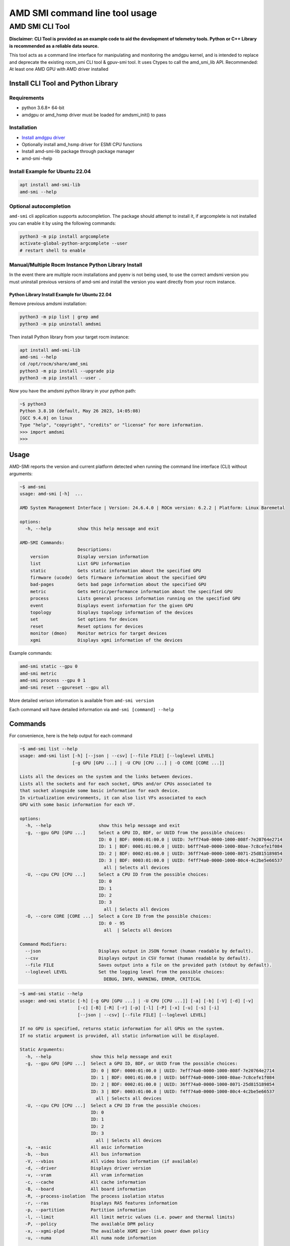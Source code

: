 .. metadata::
   :description: Learn how to get started with the AMD SMI command line tool.
   :keywords: command, line, interface, tool

*******************************
AMD SMI command line tool usage
*******************************

AMD SMI CLI Tool
================

**Disclaimer: CLI Tool is provided as an example code to aid the
development of telemetry tools. Python or C++ Library is recommended as
a reliable data source.**

This tool acts as a command line interface for manipulating and
monitoring the amdgpu kernel, and is intended to replace and deprecate
the existing rocm_smi CLI tool & gpuv-smi tool. It uses Ctypes to call
the amd_smi_lib API. Recommended: At least one AMD GPU with AMD driver
installed

Install CLI Tool and Python Library
-----------------------------------

Requirements
~~~~~~~~~~~~

-  python 3.6.8+ 64-bit
-  amdgpu or amd_hsmp driver must be loaded for amdsmi_init() to pass

Installation
~~~~~~~~~~~~

-  `Install amdgpu driver <../README.md#install-amdgpu-using-rocm>`__
-  Optionally install amd_hsmp driver for ESMI CPU functions
-  Install amd-smi-lib package through package manager
-  amd-smi –help

Install Example for Ubuntu 22.04
~~~~~~~~~~~~~~~~~~~~~~~~~~~~~~~~

.. code:: bash

   apt install amd-smi-lib
   amd-smi --help

Optional autocompletion
~~~~~~~~~~~~~~~~~~~~~~~

``amd-smi`` cli application supports autocompletion. The package should
attempt to install it, if argcomplete is not installed you can enable it
by using the following commands:

.. code:: bash

   python3 -m pip install argcomplete
   activate-global-python-argcomplete --user
   # restart shell to enable

Manual/Multiple Rocm Instance Python Library Install
~~~~~~~~~~~~~~~~~~~~~~~~~~~~~~~~~~~~~~~~~~~~~~~~~~~~

In the event there are multiple rocm installations and pyenv is not
being used, to use the correct amdsmi version you must uninstall
previous versions of amd-smi and install the version you want directly
from your rocm instance.

Python Library Install Example for Ubuntu 22.04
^^^^^^^^^^^^^^^^^^^^^^^^^^^^^^^^^^^^^^^^^^^^^^^

Remove previous amdsmi installation:

.. code:: bash

   python3 -m pip list | grep amd
   python3 -m pip uninstall amdsmi

Then install Python library from your target rocm instance:

.. code:: bash

   apt install amd-smi-lib
   amd-smi --help
   cd /opt/rocm/share/amd_smi
   python3 -m pip install --upgrade pip
   python3 -m pip install --user .

Now you have the amdsmi python library in your python path:

.. code:: bash

   ~$ python3
   Python 3.8.10 (default, May 26 2023, 14:05:08)
   [GCC 9.4.0] on linux
   Type "help", "copyright", "credits" or "license" for more information.
   >>> import amdsmi
   >>>

Usage
-----

AMD-SMI reports the version and current platform detected when running
the command line interface (CLI) without arguments:

.. code:: bash

   ~$ amd-smi
   usage: amd-smi [-h]  ...

   AMD System Management Interface | Version: 24.6.4.0 | ROCm version: 6.2.2 | Platform: Linux Baremetal

   options:
     -h, --help          show this help message and exit

   AMD-SMI Commands:
                         Descriptions:
       version           Display version information
       list              List GPU information
       static            Gets static information about the specified GPU
       firmware (ucode)  Gets firmware information about the specified GPU
       bad-pages         Gets bad page information about the specified GPU
       metric            Gets metric/performance information about the specified GPU
       process           Lists general process information running on the specified GPU
       event             Displays event information for the given GPU
       topology          Displays topology information of the devices
       set               Set options for devices
       reset             Reset options for devices
       monitor (dmon)    Monitor metrics for target devices
       xgmi              Displays xgmi information of the devices

Example commands:

.. code:: bash

   amd-smi static --gpu 0
   amd-smi metric
   amd-smi process --gpu 0 1
   amd-smi reset --gpureset --gpu all

More detailed verison information is available from ``amd-smi version``

Each command will have detailed information via
``amd-smi [command] --help``

Commands
--------

For convenience, here is the help output for each command

.. code:: bash

   ~$ amd-smi list --help
   usage: amd-smi list [-h] [--json | --csv] [--file FILE] [--loglevel LEVEL]
                       [-g GPU [GPU ...] | -U CPU [CPU ...] | -O CORE [CORE ...]]

   Lists all the devices on the system and the links between devices.
   Lists all the sockets and for each socket, GPUs and/or CPUs associated to
   that socket alongside some basic information for each device.
   In virtualization environments, it can also list VFs associated to each
   GPU with some basic information for each VF.

   options:
     -h, --help                  show this help message and exit
     -g, --gpu GPU [GPU ...]     Select a GPU ID, BDF, or UUID from the possible choices:
                                 ID: 0 | BDF: 0000:01:00.0 | UUID: 7eff74a0-0000-1000-808f-7e20764e2714
                                 ID: 1 | BDF: 0001:01:00.0 | UUID: b6ff74a0-0000-1000-80ae-7c8cefe1f084
                                 ID: 2 | BDF: 0002:01:00.0 | UUID: 36ff74a0-0000-1000-8071-25d815189854
                                 ID: 3 | BDF: 0003:01:00.0 | UUID: f4ff74a0-0000-1000-80c4-4c2be5e66537
                                   all | Selects all devices
     -U, --cpu CPU [CPU ...]     Select a CPU ID from the possible choices:
                                 ID: 0
                                 ID: 1
                                 ID: 2
                                 ID: 3
                                   all | Selects all devices
     -O, --core CORE [CORE ...]  Select a Core ID from the possible choices:
                                 ID: 0 - 95
                                   all  | Selects all devices

   Command Modifiers:
     --json                      Displays output in JSON format (human readable by default).
     --csv                       Displays output in CSV format (human readable by default).
     --file FILE                 Saves output into a file on the provided path (stdout by default).
     --loglevel LEVEL            Set the logging level from the possible choices:
                                   DEBUG, INFO, WARNING, ERROR, CRITICAL

.. code:: bash

   ~$ amd-smi static --help
   usage: amd-smi static [-h] [-g GPU [GPU ...] | -U CPU [CPU ...]] [-a] [-b] [-V] [-d] [-v]
                         [-c] [-B] [-R] [-r] [-p] [-l] [-P] [-x] [-u] [-s] [-i]
                         [--json | --csv] [--file FILE] [--loglevel LEVEL]

   If no GPU is specified, returns static information for all GPUs on the system.
   If no static argument is provided, all static information will be displayed.

   Static Arguments:
     -h, --help               show this help message and exit
     -g, --gpu GPU [GPU ...]  Select a GPU ID, BDF, or UUID from the possible choices:
                              ID: 0 | BDF: 0000:01:00.0 | UUID: 7eff74a0-0000-1000-808f-7e20764e2714
                              ID: 1 | BDF: 0001:01:00.0 | UUID: b6ff74a0-0000-1000-80ae-7c8cefe1f084
                              ID: 2 | BDF: 0002:01:00.0 | UUID: 36ff74a0-0000-1000-8071-25d815189854
                              ID: 3 | BDF: 0003:01:00.0 | UUID: f4ff74a0-0000-1000-80c4-4c2be5e66537
                                all | Selects all devices
     -U, --cpu CPU [CPU ...]  Select a CPU ID from the possible choices:
                              ID: 0
                              ID: 1
                              ID: 2
                              ID: 3
                                all | Selects all devices
     -a, --asic               All asic information
     -b, --bus                All bus information
     -V, --vbios              All video bios information (if available)
     -d, --driver             Displays driver version
     -v, --vram               All vram information
     -c, --cache              All cache information
     -B, --board              All board information
     -R, --process-isolation  The process isolation status
     -r, --ras                Displays RAS features information
     -p, --partition          Partition information
     -l, --limit              All limit metric values (i.e. power and thermal limits)
     -P, --policy             The available DPM policy
     -x, --xgmi-plpd          The available XGMI per-link power down policy
     -u, --numa               All numa node information

   CPU Arguments:
     -s, --smu                All SMU FW information
     -i, --interface-ver      Displays hsmp interface version

   Command Modifiers:
     --json                   Displays output in JSON format (human readable by default).
     --csv                    Displays output in CSV format (human readable by default).
     --file FILE              Saves output into a file on the provided path (stdout by default).
     --loglevel LEVEL         Set the logging level from the possible choices:
                                   DEBUG, INFO, WARNING, ERROR, CRITICAL

.. code:: bash

   ~$ amd-smi firmware --help
   usage: amd-smi firmware [-h] [--json | --csv] [--file FILE] [--loglevel LEVEL]
                           [-g GPU [GPU ...] | -U CPU [CPU ...] | -O CORE [CORE ...]] [-f]

   If no GPU is specified, return firmware information for all GPUs on the system.

   Firmware Arguments:
     -h, --help                   show this help message and exit
     -g, --gpu GPU [GPU ...]      Select a GPU ID, BDF, or UUID from the possible choices:
                                  ID: 0 | BDF: 0000:01:00.0 | UUID: 7eff74a0-0000-1000-808f-7e20764e2714
                                  ID: 1 | BDF: 0001:01:00.0 | UUID: b6ff74a0-0000-1000-80ae-7c8cefe1f084
                                  ID: 2 | BDF: 0002:01:00.0 | UUID: 36ff74a0-0000-1000-8071-25d815189854
                                  ID: 3 | BDF: 0003:01:00.0 | UUID: f4ff74a0-0000-1000-80c4-4c2be5e66537
                                    all | Selects all devices
     -U, --cpu CPU [CPU ...]      Select a CPU ID from the possible choices:
                                  ID: 0
                                  ID: 1
                                  ID: 2
                                  ID: 3
                                    all | Selects all devices
     -O, --core CORE [CORE ...]   Select a Core ID from the possible choices:
                                  ID: 0 - 95
                                    all  | Selects all devices
     -f, --ucode-list, --fw-list  All FW list information

   Command Modifiers:
     --json                       Displays output in JSON format (human readable by default).
     --csv                        Displays output in CSV format (human readable by default).
     --file FILE                  Saves output into a file on the provided path (stdout by default).
     --loglevel LEVEL             Set the logging level from the possible choices:
                                   DEBUG, INFO, WARNING, ERROR, CRITICAL

.. code:: bash

   ~$ amd-smi bad-pages --help
   usage: amd-smi bad-pages [-h] [--json | --csv] [--file FILE] [--loglevel LEVEL]
                            [-g GPU [GPU ...] | -U CPU [CPU ...] | -O CORE [CORE ...]] [-p]
                            [-r] [-u]

   If no GPU is specified, return bad page information for all GPUs on the system.

   Bad Pages Arguments:
     -h, --help                  show this help message and exit
     -g, --gpu GPU [GPU ...]     Select a GPU ID, BDF, or UUID from the possible choices:
                                 ID: 0 | BDF: 0000:01:00.0 | UUID: 7eff74a0-0000-1000-808f-7e20764e2714
                                 ID: 1 | BDF: 0001:01:00.0 | UUID: b6ff74a0-0000-1000-80ae-7c8cefe1f084
                                 ID: 2 | BDF: 0002:01:00.0 | UUID: 36ff74a0-0000-1000-8071-25d815189854
                                 ID: 3 | BDF: 0003:01:00.0 | UUID: f4ff74a0-0000-1000-80c4-4c2be5e66537
                                   all | Selects all devices
     -U, --cpu CPU [CPU ...]     Select a CPU ID from the possible choices:
                                 ID: 0
                                 ID: 1
                                 ID: 2
                                 ID: 3
                                   all | Selects all devices
     -O, --core CORE [CORE ...]  Select a Core ID from the possible choices:
                                 ID: 0 - 95
                                   all  | Selects all devices
     -p, --pending               Displays all pending retired pages
     -r, --retired               Displays retired pages
     -u, --un-res                Displays unreservable pages

   Command Modifiers:
     --json                      Displays output in JSON format (human readable by default).
     --csv                       Displays output in CSV format (human readable by default).
     --file FILE                 Saves output into a file on the provided path (stdout by default).
     --loglevel LEVEL            Set the logging level from the possible choices:
                                   DEBUG, INFO, WARNING, ERROR, CRITICAL

.. code:: bash

   ~$ amd-smi metric --help
   usage: amd-smi metric [-h] [-g GPU [GPU ...] | -U CPU [CPU ...] | -O CORE [CORE ...]]
                         [-w INTERVAL] [-W TIME] [-i ITERATIONS] [-m] [-u] [-p] [-c] [-t]
                         [-P] [-e] [-k] [-f] [-C] [-o] [-l] [-x] [-E] [--cpu-power-metrics]
                         [--cpu-prochot] [--cpu-freq-metrics] [--cpu-c0-res]
                         [--cpu-lclk-dpm-level NBIOID] [--cpu-pwr-svi-telemtry-rails]
                         [--cpu-io-bandwidth IO_BW LINKID_NAME]
                         [--cpu-xgmi-bandwidth XGMI_BW LINKID_NAME] [--cpu-metrics-ver]
                         [--cpu-metrics-table] [--cpu-socket-energy] [--cpu-ddr-bandwidth]
                         [--cpu-temp] [--cpu-dimm-temp-range-rate DIMM_ADDR]
                         [--cpu-dimm-pow-consumption DIMM_ADDR]
                         [--cpu-dimm-thermal-sensor DIMM_ADDR] [--core-boost-limit]
                         [--core-curr-active-freq-core-limit] [--core-energy]
                         [--json | --csv] [--file FILE] [--loglevel LEVEL]

   If no GPU is specified, returns metric information for all GPUs on the system.
   If no metric argument is provided all metric information will be displayed.

   Metric arguments:
     -h, --help                                show this help message and exit
     -g, --gpu GPU [GPU ...]                   Select a GPU ID, BDF, or UUID from the possible choices:
                                               ID: 0 | BDF: 0000:01:00.0 | UUID: 7eff74a0-0000-1000-808f-7e20764e2714
                                               ID: 1 | BDF: 0001:01:00.0 | UUID: b6ff74a0-0000-1000-80ae-7c8cefe1f084
                                               ID: 2 | BDF: 0002:01:00.0 | UUID: 36ff74a0-0000-1000-8071-25d815189854
                                               ID: 3 | BDF: 0003:01:00.0 | UUID: f4ff74a0-0000-1000-80c4-4c2be5e66537
                                                 all | Selects all devices
     -U, --cpu CPU [CPU ...]                   Select a CPU ID from the possible choices:
                                               ID: 0
                                               ID: 1
                                               ID: 2
                                               ID: 3
                                                 all | Selects all devices
     -O, --core CORE [CORE ...]                Select a Core ID from the possible choices:
                                               ID: 0 - 95
                                                 all  | Selects all devices
     -w, --watch INTERVAL                      Reprint the command in a loop of INTERVAL seconds
     -W, --watch_time TIME                     The total TIME to watch the given command
     -i, --iterations ITERATIONS               Total number of ITERATIONS to loop on the given command
     -m, --mem-usage                           Memory usage per block
     -u, --usage                               Displays engine usage information
     -p, --power                               Current power usage
     -c, --clock                               Average, max, and current clock frequencies
     -t, --temperature                         Current temperatures
     -P, --pcie                                Current PCIe speed, width, and replay count
     -e, --ecc                                 Total number of ECC errors
     -k, --ecc-blocks                          Number of ECC errors per block
     -f, --fan                                 Current fan speed
     -C, --voltage-curve                       Display voltage curve
     -o, --overdrive                           Current GPU clock overdrive level
     -l, --perf-level                          Current DPM performance level
     -x, --xgmi-err                            XGMI error information since last read
     -E, --energy                              Amount of energy consumed

   CPU Arguments:
     --cpu-power-metrics                       CPU power metrics
     --cpu-prochot                             Displays prochot status
     --cpu-freq-metrics                        Displays currentFclkMemclk frequencies and cclk frequency limit
     --cpu-c0-res                              Displays C0 residency
     --cpu-lclk-dpm-level NBIOID               Displays lclk dpm level range. Requires socket ID and NBOID as inputs
     --cpu-pwr-svi-telemtry-rails              Displays svi based telemetry for all rails
     --cpu-io-bandwidth IO_BW LINKID_NAME      Displays current IO bandwidth for the selected CPU.
                                                input parameters are bandwidth type(1) and link ID encodings
                                                i.e. P2, P3, G0 - G7
     --cpu-xgmi-bandwidth XGMI_BW LINKID_NAME  Displays current XGMI bandwidth for the selected CPU
                                                input parameters are bandwidth type(1,2,4) and link ID encodings
                                                i.e. P2, P3, G0 - G7
     --cpu-metrics-ver                         Displays metrics table version
     --cpu-metrics-table                       Displays metric table
     --cpu-socket-energy                       Displays socket energy for the selected CPU socket
     --cpu-ddr-bandwidth                       Displays per socket max ddr bw, current utilized bw,
                                                and current utilized ddr bw in percentage
     --cpu-temp                                Displays cpu socket temperature
     --cpu-dimm-temp-range-rate DIMM_ADDR      Displays dimm temperature range and refresh rate
     --cpu-dimm-pow-consumption DIMM_ADDR      Displays dimm power consumption
     --cpu-dimm-thermal-sensor DIMM_ADDR       Displays dimm thermal sensor

   CPU Core Arguments:
     --core-boost-limit                        Get boost limit for the selected cores
     --core-curr-active-freq-core-limit        Get Current CCLK limit set per Core
     --core-energy                             Displays core energy for the selected core

   Command Modifiers:
     --json                                    Displays output in JSON format (human readable by default).
     --csv                                     Displays output in CSV format (human readable by default).
     --file FILE                               Saves output into a file on the provided path (stdout by default).
     --loglevel LEVEL                          Set the logging level from the possible choices:
                                                   DEBUG, INFO, WARNING, ERROR, CRITICAL

.. code:: bash

   ~$ amd-smi process --help
   usage: amd-smi process [-h] [--json | --csv] [--file FILE] [--loglevel LEVEL]
                          [-g GPU [GPU ...] | -U CPU [CPU ...] | -O CORE [CORE ...]]
                          [-w INTERVAL] [-W TIME] [-i ITERATIONS] [-G] [-e] [-p PID]
                          [-n NAME]

   If no GPU is specified, returns information for all GPUs on the system.
   If no process argument is provided all process information will be displayed.

   Process arguments:
     -h, --help                   show this help message and exit
     -g, --gpu GPU [GPU ...]      Select a GPU ID, BDF, or UUID from the possible choices:
                                  ID: 0 | BDF: 0000:01:00.0 | UUID: 7eff74a0-0000-1000-808f-7e20764e2714
                                  ID: 1 | BDF: 0001:01:00.0 | UUID: b6ff74a0-0000-1000-80ae-7c8cefe1f084
                                  ID: 2 | BDF: 0002:01:00.0 | UUID: 36ff74a0-0000-1000-8071-25d815189854
                                  ID: 3 | BDF: 0003:01:00.0 | UUID: f4ff74a0-0000-1000-80c4-4c2be5e66537
                                    all | Selects all devices
     -U, --cpu CPU [CPU ...]      Select a CPU ID from the possible choices:
                                  ID: 0
                                  ID: 1
                                  ID: 2
                                  ID: 3
                                    all | Selects all devices
     -O, --core CORE [CORE ...]   Select a Core ID from the possible choices:
                                  ID: 0 - 95
                                    all  | Selects all devices
     -w, --watch INTERVAL         Reprint the command in a loop of INTERVAL seconds
     -W, --watch_time TIME        The total TIME to watch the given command
     -i, --iterations ITERATIONS  Total number of ITERATIONS to loop on the given command
     -G, --general                pid, process name, memory usage
     -e, --engine                 All engine usages
     -p, --pid PID                Gets all process information about the specified process based on Process ID
     -n, --name NAME              Gets all process information about the specified process based on Process Name.
                                  If multiple processes have the same name information is returned for all of them.

   Command Modifiers:
     --json                       Displays output in JSON format (human readable by default).
     --csv                        Displays output in CSV format (human readable by default).
     --file FILE                  Saves output into a file on the provided path (stdout by default).
     --loglevel LEVEL             Set the logging level from the possible choices:
                                   DEBUG, INFO, WARNING, ERROR, CRITICAL

.. code:: bash

   ~$ amd-smi event --help
   usage: amd-smi event [-h] [--json | --csv] [--file FILE] [--loglevel LEVEL]
                        [-g GPU [GPU ...] | -U CPU [CPU ...] | -O CORE [CORE ...]]

   If no GPU is specified, returns event information for all GPUs on the system.

   Event Arguments:
     -h, --help                  show this help message and exit
     -g, --gpu GPU [GPU ...]     Select a GPU ID, BDF, or UUID from the possible choices:
                                 ID: 0 | BDF: 0000:01:00.0 | UUID: 7eff74a0-0000-1000-808f-7e20764e2714
                                 ID: 1 | BDF: 0001:01:00.0 | UUID: b6ff74a0-0000-1000-80ae-7c8cefe1f084
                                 ID: 2 | BDF: 0002:01:00.0 | UUID: 36ff74a0-0000-1000-8071-25d815189854
                                 ID: 3 | BDF: 0003:01:00.0 | UUID: f4ff74a0-0000-1000-80c4-4c2be5e66537
                                   all | Selects all devices
     -U, --cpu CPU [CPU ...]     Select a CPU ID from the possible choices:
                                 ID: 0
                                 ID: 1
                                 ID: 2
                                 ID: 3
                                   all | Selects all devices
     -O, --core CORE [CORE ...]  Select a Core ID from the possible choices:
                                 ID: 0 - 95
                                   all  | Selects all devices

   Command Modifiers:
     --json                      Displays output in JSON format (human readable by default).
     --csv                       Displays output in CSV format (human readable by default).
     --file FILE                 Saves output into a file on the provided path (stdout by default).
     --loglevel LEVEL            Set the logging level from the possible choices:
                                   DEBUG, INFO, WARNING, ERROR, CRITICAL

.. code:: bash

   ~$ amd-smi topology --help
   usage: amd-smi topology [-h] [--json | --csv] [--file FILE] [--loglevel LEVEL]
                           [-g GPU [GPU ...] | -U CPU [CPU ...] | -O CORE [CORE ...]] [-a]
                           [-w] [-o] [-t] [-b]

   If no GPU is specified, returns information for all GPUs on the system.
   If no topology argument is provided all topology information will be displayed.

   Topology arguments:
     -h, --help                  show this help message and exit
     -g, --gpu GPU [GPU ...]     Select a GPU ID, BDF, or UUID from the possible choices:
                                 ID: 0 | BDF: 0000:01:00.0 | UUID: 7eff74a0-0000-1000-808f-7e20764e2714
                                 ID: 1 | BDF: 0001:01:00.0 | UUID: b6ff74a0-0000-1000-80ae-7c8cefe1f084
                                 ID: 2 | BDF: 0002:01:00.0 | UUID: 36ff74a0-0000-1000-8071-25d815189854
                                 ID: 3 | BDF: 0003:01:00.0 | UUID: f4ff74a0-0000-1000-80c4-4c2be5e66537
                                   all | Selects all devices
     -U, --cpu CPU [CPU ...]     Select a CPU ID from the possible choices:
                                 ID: 0
                                 ID: 1
                                 ID: 2
                                 ID: 3
                                   all | Selects all devices
     -O, --core CORE [CORE ...]  Select a Core ID from the possible choices:
                                 ID: 0 - 95
                                   all  | Selects all devices
     -a, --access                Displays link accessibility between GPUs
     -w, --weight                Displays relative weight between GPUs
     -o, --hops                  Displays the number of hops between GPUs
     -t, --link-type             Displays the link type between GPUs
     -b, --numa-bw               Display max and min bandwidth between nodes

   Command Modifiers:
     --json                      Displays output in JSON format (human readable by default).
     --csv                       Displays output in CSV format (human readable by default).
     --file FILE                 Saves output into a file on the provided path (stdout by default).
     --loglevel LEVEL            Set the logging level from the possible choices:
                                   DEBUG, INFO, WARNING, ERROR, CRITICAL

.. code:: bash

   ~$ amd-smi set --help
   usage: amd-smi set [-h] (-g GPU [GPU ...] | -U CPU [CPU ...] | -O CORE [CORE ...]) [-f %]
                      [-l LEVEL] [-P SETPROFILE] [-d SCLKMAX] [-C PARTITION] [-M PARTITION]
                      [-o WATTS] [-p POLICY_ID] [-x POLICY_ID] [-R STATUS]
                      [--cpu-pwr-limit PWR_LIMIT] [--cpu-xgmi-link-width MIN_WIDTH MAX_WIDTH]
                      [--cpu-lclk-dpm-level NBIOID MIN_DPM MAX_DPM] [--cpu-pwr-eff-mode MODE]
                      [--cpu-gmi3-link-width MIN_LW MAX_LW] [--cpu-pcie-link-rate LINK_RATE]
                      [--cpu-df-pstate-range MAX_PSTATE MIN_PSTATE] [--cpu-enable-apb]
                      [--cpu-disable-apb DF_PSTATE] [--soc-boost-limit BOOST_LIMIT]
                      [--core-boost-limit BOOST_LIMIT] [--json | --csv] [--file FILE]
                      [--loglevel LEVEL]

   A GPU must be specified to set a configuration.
   A set argument must be provided; Multiple set arguments are accepted

   Set Arguments:
     -h, --help                                   show this help message and exit
     -g, --gpu GPU [GPU ...]                      Select a GPU ID, BDF, or UUID from the possible choices:
                                                  ID: 0 | BDF: 0000:01:00.0 | UUID: 7eff74a0-0000-1000-808f-7e20764e2714
                                                  ID: 1 | BDF: 0001:01:00.0 | UUID: b6ff74a0-0000-1000-80ae-7c8cefe1f084
                                                  ID: 2 | BDF: 0002:01:00.0 | UUID: 36ff74a0-0000-1000-8071-25d815189854
                                                  ID: 3 | BDF: 0003:01:00.0 | UUID: f4ff74a0-0000-1000-80c4-4c2be5e66537
                                                    all | Selects all devices
     -U, --cpu CPU [CPU ...]                      Select a CPU ID from the possible choices:
                                                  ID: 0
                                                  ID: 1
                                                  ID: 2
                                                  ID: 3
                                                    all | Selects all devices
     -O, --core CORE [CORE ...]                   Select a Core ID from the possible choices:
                                                  ID: 0 - 95
                                                    all  | Selects all devices
     -f, --fan %                                  Set GPU fan speed (0-255 or 0-100%)
     -l, --perf-level LEVEL                       Set performance level
     -P, --profile SETPROFILE                     Set power profile level (#) or a quoted string of custom profile attributes
     -d, --perf-determinism SCLKMAX               Set GPU clock frequency limit and performance level to determinism to get minimal performance variation
     -C, --compute-partition PARTITION            Set one of the following the compute partition modes:
                                                   CPX, SPX, DPX, TPX, QPX
     -M, --memory-partition PARTITION             Set one of the following the memory partition modes:
                                                   NPS1, NPS2, NPS4, NPS8
     -o, --power-cap WATTS                        Set power capacity limit
     -p, --dpm-policy POLICY_ID                   Set the GPU DPM policy using policy id
     -x, --xgmi-plpd POLICY_ID                    Set the GPU XGMI per-link power down policy using policy id
     -R, --process-isolation STATUS               Enable or disable the GPU process isolation: 0 for disable and 1 for enable.

   CPU Arguments:
     --cpu-pwr-limit PWR_LIMIT                    Set power limit for the given socket. Input parameter is power limit value.
     --cpu-xgmi-link-width MIN_WIDTH MAX_WIDTH    Set max and Min linkwidth. Input parameters are min and max link width values
     --cpu-lclk-dpm-level NBIOID MIN_DPM MAX_DPM  Sets the max and min dpm level on a given NBIO.
                                                   Input parameters are die_index, min dpm, max dpm.
     --cpu-pwr-eff-mode MODE                      Sets the power efficency mode policy. Input parameter is mode.
     --cpu-gmi3-link-width MIN_LW MAX_LW          Sets max and min gmi3 link width range
     --cpu-pcie-link-rate LINK_RATE               Sets pcie link rate
     --cpu-df-pstate-range MAX_PSTATE MIN_PSTATE  Sets max and min df-pstates
     --cpu-enable-apb                             Enables the DF p-state performance boost algorithm
     --cpu-disable-apb DF_PSTATE                  Disables the DF p-state performance boost algorithm. Input parameter is DFPstate (0-3)
     --soc-boost-limit BOOST_LIMIT                Sets the boost limit for the given socket. Input parameter is socket BOOST_LIMIT value

   CPU Core Arguments:
     --core-boost-limit BOOST_LIMIT               Sets the boost limit for the given core. Input parameter is core BOOST_LIMIT value

   Command Modifiers:
     --json                                       Displays output in JSON format (human readable by default).
     --csv                                        Displays output in CSV format (human readable by default).
     --file FILE                                  Saves output into a file on the provided path (stdout by default).
     --loglevel LEVEL                             Set the logging level from the possible choices:
                                                   DEBUG, INFO, WARNING, ERROR, CRITICAL

.. code:: bash

   ~$ amd-smi reset --help
   usage: amd-smi reset [-h] [--json | --csv] [--file FILE] [--loglevel LEVEL]
                        (-g GPU [GPU ...] | -U CPU [CPU ...] | -O CORE [CORE ...]) [-G] [-c]
                        [-f] [-p] [-x] [-d] [-C] [-M] [-o] [-l]

   A GPU must be specified to reset a configuration.
   A reset argument must be provided; Multiple reset arguments are accepted

   Reset Arguments:
     -h, --help                  show this help message and exit
     -g, --gpu GPU [GPU ...]     Select a GPU ID, BDF, or UUID from the possible choices:
                                 ID: 0 | BDF: 0000:01:00.0 | UUID: 7eff74a0-0000-1000-808f-7e20764e2714
                                 ID: 1 | BDF: 0001:01:00.0 | UUID: b6ff74a0-0000-1000-80ae-7c8cefe1f084
                                 ID: 2 | BDF: 0002:01:00.0 | UUID: 36ff74a0-0000-1000-8071-25d815189854
                                 ID: 3 | BDF: 0003:01:00.0 | UUID: f4ff74a0-0000-1000-80c4-4c2be5e66537
                                   all | Selects all devices
     -U, --cpu CPU [CPU ...]     Select a CPU ID from the possible choices:
                                 ID: 0
                                 ID: 1
                                 ID: 2
                                 ID: 3
                                   all | Selects all devices
     -O, --core CORE [CORE ...]  Select a Core ID from the possible choices:
                                 ID: 0 - 95
                                   all  | Selects all devices
     -G, --gpureset              Reset the specified GPU
     -c, --clocks                Reset clocks and overdrive to default
     -f, --fans                  Reset fans to automatic (driver) control
     -p, --profile               Reset power profile back to default
     -x, --xgmierr               Reset XGMI error counts
     -d, --perf-determinism      Disable performance determinism
     -C, --compute-partition     Reset compute partitions on the specified GPU
     -M, --memory-partition      Reset memory partitions on the specified GPU
     -o, --power-cap             Reset power capacity limit to max capable
     -l, --run-shader SHADER_NAME  Run the shader on processor. Only CLEANER shader can be used to clean up data in LDS/GPRs

   Command Modifiers:
     --json                      Displays output in JSON format (human readable by default).
     --csv                       Displays output in CSV format (human readable by default).
     --file FILE                 Saves output into a file on the provided path (stdout by default).
     --loglevel LEVEL            Set the logging level from the possible choices:
                                   DEBUG, INFO, WARNING, ERROR, CRITICAL

.. code:: bash

   ~$ amd-smi monitor --help
   usage: amd-smi monitor [-h] [--json | --csv] [--file FILE] [--loglevel LEVEL]
                          [-g GPU [GPU ...] | -U CPU [CPU ...] | -O CORE [CORE ...]]
                          [-w INTERVAL] [-W TIME] [-i ITERATIONS] [-p] [-t] [-u] [-m] [-n]
                          [-d] [-e] [-v] [-r] [-q]

   Monitor a target device for the specified arguments.
   If no arguments are provided, all arguments will be enabled.
   Use the watch arguments to run continuously

   Monitor Arguments:
     -h, --help                   show this help message and exit
     -g, --gpu GPU [GPU ...]      Select a GPU ID, BDF, or UUID from the possible choices:
                                  ID: 0 | BDF: 0000:01:00.0 | UUID: 7eff74a0-0000-1000-808f-7e20764e2714
                                  ID: 1 | BDF: 0001:01:00.0 | UUID: b6ff74a0-0000-1000-80ae-7c8cefe1f084
                                  ID: 2 | BDF: 0002:01:00.0 | UUID: 36ff74a0-0000-1000-8071-25d815189854
                                  ID: 3 | BDF: 0003:01:00.0 | UUID: f4ff74a0-0000-1000-80c4-4c2be5e66537
                                    all | Selects all devices
     -U, --cpu CPU [CPU ...]      Select a CPU ID from the possible choices:
                                  ID: 0
                                  ID: 1
                                  ID: 2
                                  ID: 3
                                    all | Selects all devices
     -O, --core CORE [CORE ...]   Select a Core ID from the possible choices:
                                  ID: 0 - 95
                                    all  | Selects all devices
     -w, --watch INTERVAL         Reprint the command in a loop of INTERVAL seconds
     -W, --watch_time TIME        The total TIME to watch the given command
     -i, --iterations ITERATIONS  Total number of ITERATIONS to loop on the given command
     -p, --power-usage            Monitor power usage in Watts
     -t, --temperature            Monitor temperature in Celsius
     -u, --gfx                    Monitor graphics utilization (%) and clock (MHz)
     -m, --mem                    Monitor memory utilization (%) and clock (MHz)
     -n, --encoder                Monitor encoder utilization (%) and clock (MHz)
     -d, --decoder                Monitor decoder utilization (%) and clock (MHz)
     -e, --ecc                    Monitor ECC single bit, ECC double bit, and PCIe replay error counts
     -v, --vram-usage             Monitor memory usage in MB
     -r, --pcie                   Monitor PCIe bandwidth in Mb/s
     -q, --process                Enable Process information table below monitor output

   Command Modifiers:
     --json                       Displays output in JSON format (human readable by default).
     --csv                        Displays output in CSV format (human readable by default).
     --file FILE                  Saves output into a file on the provided path (stdout by default).
     --loglevel LEVEL             Set the logging level from the possible choices:
                                   DEBUG, INFO, WARNING, ERROR, CRITICAL

.. code:: bash

   ~$ amd-smi xgmi --help
   usage: amd-smi xgmi [-h] [--json | --csv] [--file FILE] [--loglevel LEVEL]
                       [-g GPU [GPU ...] | -U CPU [CPU ...] | -O CORE [CORE ...]] [-m]

   If no GPU is specified, returns information for all GPUs on the system.
   If no xgmi argument is provided all xgmi information will be displayed.

   XGMI arguments:
     -h, --help                  show this help message and exit
     -g, --gpu GPU [GPU ...]     Select a GPU ID, BDF, or UUID from the possible choices:
                                 ID: 0 | BDF: 0000:01:00.0 | UUID: 7eff74a0-0000-1000-808f-7e20764e2714
                                 ID: 1 | BDF: 0001:01:00.0 | UUID: b6ff74a0-0000-1000-80ae-7c8cefe1f084
                                 ID: 2 | BDF: 0002:01:00.0 | UUID: 36ff74a0-0000-1000-8071-25d815189854
                                 ID: 3 | BDF: 0003:01:00.0 | UUID: f4ff74a0-0000-1000-80c4-4c2be5e66537
                                   all | Selects all devices
     -U, --cpu CPU [CPU ...]     Select a CPU ID from the possible choices:
                                 ID: 0
                                 ID: 1
                                 ID: 2
                                 ID: 3
                                   all | Selects all devices
     -O, --core CORE [CORE ...]  Select a Core ID from the possible choices:
                                 ID: 0 - 95
                                   all  | Selects all devices
     -m, --metric                Metric XGMI information

   Command Modifiers:
     --json                      Displays output in JSON format (human readable by default).
     --csv                       Displays output in CSV format (human readable by default).
     --file FILE                 Saves output into a file on the provided path (stdout by default).
     --loglevel LEVEL            Set the logging level from the possible choices:
                                   DEBUG, INFO, WARNING, ERROR, CRITICAL

Example output from amd-smi static
~~~~~~~~~~~~~~~~~~~~~~~~~~~~~~~~~~

Here is some example output from the tool:

.. code:: bash

   ~$ amd-smi static
   CPU: 0
       SMU:
           FW_VERSION: 85.90.0
       INTERFACE_VERSION:
           PROTO VERSION: 6

   CPU: 1
       SMU:
           FW_VERSION: 85.90.0
       INTERFACE_VERSION:
           PROTO VERSION: 6

   CPU: 2
       SMU:
           FW_VERSION: 85.90.0
       INTERFACE_VERSION:
           PROTO VERSION: 6

   CPU: 3
       SMU:
           FW_VERSION: 85.90.0
       INTERFACE_VERSION:
           PROTO VERSION: 6


   GPU: 0
       ASIC:
           MARKET_NAME: MI300A
           VENDOR_ID: 0x1002
           VENDOR_NAME: Advanced Micro Devices Inc. [AMD/ATI]
           SUBVENDOR_ID: 0x1002
           DEVICE_ID: 0x74a0
           REV_ID: 0x00
           ASIC_SERIAL: 0x7E8F7E20764E2714
           OAM_ID: 0
       BUS:
           BDF: 0000:01:00.0
           MAX_PCIE_WIDTH: 16
           MAX_PCIE_SPEED: 32 GT/s
           PCIE_INTERFACE_VERSION: Gen 5
           SLOT_TYPE: PCIE
       VBIOS:
           NAME: N/A
           BUILD_DATE: N/A
           PART_NUMBER: N/A
           VERSION: N/A
       LIMIT:
           MAX_POWER: 550 W
           MIN_POWER: 0 W
           SOCKET_POWER: 550 W
           SLOWDOWN_EDGE_TEMPERATURE: N/A
           SLOWDOWN_HOTSPOT_TEMPERATURE: 100 °C
           SLOWDOWN_VRAM_TEMPERATURE: 105 °C
           SHUTDOWN_EDGE_TEMPERATURE: N/A
           SHUTDOWN_HOTSPOT_TEMPERATURE: 110 °C
           SHUTDOWN_VRAM_TEMPERATURE: 115 °C
       DRIVER:
           NAME: amdgpu
           VERSION: 6.9.0-rc5+
       BOARD:
           MODEL_NUMBER: N/A
           PRODUCT_SERIAL: N/A
           FRU_ID: N/A
           PRODUCT_NAME: Aqua Vanjaram [Instinct MI300A]
           MANUFACTURER_NAME: Advanced Micro Devices, Inc. [AMD/ATI]
       RAS:
           EEPROM_VERSION: 0x0
           PARITY_SCHEMA: DISABLED
           SINGLE_BIT_SCHEMA: DISABLED
           DOUBLE_BIT_SCHEMA: DISABLED
           POISON_SCHEMA: ENABLED
           ECC_BLOCK_STATE:
               UMC: DISABLED
               SDMA: ENABLED
               GFX: ENABLED
               MMHUB: ENABLED
               ATHUB: DISABLED
               PCIE_BIF: DISABLED
               HDP: DISABLED
               XGMI_WAFL: DISABLED
               DF: DISABLED
               SMN: DISABLED
               SEM: DISABLED
               MP0: DISABLED
               MP1: DISABLED
               FUSE: DISABLED
               MCA: DISABLED
               VCN: DISABLED
               JPEG: DISABLED
               IH: DISABLED
               MPIO: DISABLED
       PARTITION:
           COMPUTE_PARTITION: SPX
           MEMORY_PARTITION: NPS1
       SOC_PSTATE:
           NUM_SUPPORTED: 4
           CURRENT_ID: 1
           POLICIES:
               POLICY_ID: 0
               POLICY_DESCRIPTION: pstate_default
               POLICY_ID: 1
               POLICY_DESCRIPTION: soc_pstate_0
               POLICY_ID: 2
               POLICY_DESCRIPTION: soc_pstate_1
               POLICY_ID: 3
               POLICY_DESCRIPTION: soc_pstate_2
       XGMI_PLPD:
           NUM_SUPPORTED: 3
           CURRENT_ID: 1
           PLPDS:
               POLICY_ID: 0
               POLICY_DESCRIPTION: plpd_disallow
               POLICY_ID: 1
               POLICY_DESCRIPTION: plpd_default
               POLICY_ID: 2
               POLICY_DESCRIPTION: plpd_optimized
       PROCESS_ISOLATION: N/A
       NUMA:
           NODE: 0
           AFFINITY: 0
       VRAM:
           TYPE: HBM
           VENDOR: N/A
           SIZE: 64289 MB
       CACHE_INFO:
           CACHE_0:
               CACHE_PROPERTIES: DATA_CACHE, SIMD_CACHE
               CACHE_SIZE: 32 KB
               CACHE_LEVEL: 1
               MAX_NUM_CU_SHARED: 2
               NUM_CACHE_INSTANCE: 348
           CACHE_1:
               CACHE_PROPERTIES: INST_CACHE, SIMD_CACHE
               CACHE_SIZE: 64 KB
               CACHE_LEVEL: 1
               MAX_NUM_CU_SHARED: 2
               NUM_CACHE_INSTANCE: 120
           CACHE_2:
               CACHE_PROPERTIES: DATA_CACHE, SIMD_CACHE
               CACHE_SIZE: 4096 KB
               CACHE_LEVEL: 2
               MAX_NUM_CU_SHARED: 228
               NUM_CACHE_INSTANCE: 1
           CACHE_3:
               CACHE_PROPERTIES: DATA_CACHE, SIMD_CACHE
               CACHE_SIZE: 262144 KB
               CACHE_LEVEL: 3
               MAX_NUM_CU_SHARED: 228
               NUM_CACHE_INSTANCE: 1

   GPU: 1
       ASIC:
           MARKET_NAME: MI300A
           VENDOR_ID: 0x1002
           VENDOR_NAME: Advanced Micro Devices Inc. [AMD/ATI]
           SUBVENDOR_ID: 0x1002
           DEVICE_ID: 0x74a0
           REV_ID: 0x00
           ASIC_SERIAL: 0xB6AE7C8CEFE1F084
           OAM_ID: 1
       BUS:
           BDF: 0001:01:00.0
           MAX_PCIE_WIDTH: 16
           MAX_PCIE_SPEED: 32 GT/s
           PCIE_INTERFACE_VERSION: Gen 5
           SLOT_TYPE: PCIE
       VBIOS:
           NAME: N/A
           BUILD_DATE: N/A
           PART_NUMBER: N/A
           VERSION: N/A
       LIMIT:
           MAX_POWER: 550 W
           MIN_POWER: 0 W
           SOCKET_POWER: 550 W
           SLOWDOWN_EDGE_TEMPERATURE: N/A
           SLOWDOWN_HOTSPOT_TEMPERATURE: 100 °C
           SLOWDOWN_VRAM_TEMPERATURE: 105 °C
           SHUTDOWN_EDGE_TEMPERATURE: N/A
           SHUTDOWN_HOTSPOT_TEMPERATURE: 110 °C
           SHUTDOWN_VRAM_TEMPERATURE: 115 °C
       DRIVER:
           NAME: amdgpu
           VERSION: 6.9.0-rc5+
       BOARD:
           MODEL_NUMBER: N/A
           PRODUCT_SERIAL: N/A
           FRU_ID: N/A
           PRODUCT_NAME: Aqua Vanjaram [Instinct MI300A]
           MANUFACTURER_NAME: Advanced Micro Devices, Inc. [AMD/ATI]
       RAS:
           EEPROM_VERSION: 0x0
           PARITY_SCHEMA: DISABLED
           SINGLE_BIT_SCHEMA: DISABLED
           DOUBLE_BIT_SCHEMA: DISABLED
           POISON_SCHEMA: ENABLED
           ECC_BLOCK_STATE:
               UMC: DISABLED
               SDMA: ENABLED
               GFX: ENABLED
               MMHUB: ENABLED
               ATHUB: DISABLED
               PCIE_BIF: DISABLED
               HDP: DISABLED
               XGMI_WAFL: DISABLED
               DF: DISABLED
               SMN: DISABLED
               SEM: DISABLED
               MP0: DISABLED
               MP1: DISABLED
               FUSE: DISABLED
               MCA: DISABLED
               VCN: DISABLED
               JPEG: DISABLED
               IH: DISABLED
               MPIO: DISABLED
       PARTITION:
           COMPUTE_PARTITION: SPX
           MEMORY_PARTITION: NPS1
       SOC_PSTATE:
           NUM_SUPPORTED: 4
           CURRENT_ID: 1
           POLICIES:
               POLICY_ID: 0
               POLICY_DESCRIPTION: pstate_default
               POLICY_ID: 1
               POLICY_DESCRIPTION: soc_pstate_0
               POLICY_ID: 2
               POLICY_DESCRIPTION: soc_pstate_1
               POLICY_ID: 3
               POLICY_DESCRIPTION: soc_pstate_2
       XGMI_PLPD:
           NUM_SUPPORTED: 3
           CURRENT_ID: 1
           PLPDS:
               POLICY_ID: 0
               POLICY_DESCRIPTION: plpd_disallow
               POLICY_ID: 1
               POLICY_DESCRIPTION: plpd_default
               POLICY_ID: 2
               POLICY_DESCRIPTION: plpd_optimized
       PROCESS_ISOLATION: N/A
       NUMA:
           NODE: 1
           AFFINITY: 1
       VRAM:
           TYPE: HBM
           VENDOR: N/A
           SIZE: 64289 MB
       CACHE_INFO:
           CACHE_0:
               CACHE_PROPERTIES: DATA_CACHE, SIMD_CACHE
               CACHE_SIZE: 32 KB
               CACHE_LEVEL: 1
               MAX_NUM_CU_SHARED: 2
               NUM_CACHE_INSTANCE: 348
           CACHE_1:
               CACHE_PROPERTIES: INST_CACHE, SIMD_CACHE
               CACHE_SIZE: 64 KB
               CACHE_LEVEL: 1
               MAX_NUM_CU_SHARED: 2
               NUM_CACHE_INSTANCE: 120
           CACHE_2:
               CACHE_PROPERTIES: DATA_CACHE, SIMD_CACHE
               CACHE_SIZE: 4096 KB
               CACHE_LEVEL: 2
               MAX_NUM_CU_SHARED: 228
               NUM_CACHE_INSTANCE: 1
           CACHE_3:
               CACHE_PROPERTIES: DATA_CACHE, SIMD_CACHE
               CACHE_SIZE: 262144 KB
               CACHE_LEVEL: 3
               MAX_NUM_CU_SHARED: 228
               NUM_CACHE_INSTANCE: 1

   GPU: 2
       ASIC:
           MARKET_NAME: MI300A
           VENDOR_ID: 0x1002
           VENDOR_NAME: Advanced Micro Devices Inc. [AMD/ATI]
           SUBVENDOR_ID: 0x1002
           DEVICE_ID: 0x74a0
           REV_ID: 0x00
           ASIC_SERIAL: 0x367125D815189854
           OAM_ID: 2
       BUS:
           BDF: 0002:01:00.0
           MAX_PCIE_WIDTH: 16
           MAX_PCIE_SPEED: 32 GT/s
           PCIE_INTERFACE_VERSION: Gen 5
           SLOT_TYPE: PCIE
       VBIOS:
           NAME: N/A
           BUILD_DATE: N/A
           PART_NUMBER: N/A
           VERSION: N/A
       LIMIT:
           MAX_POWER: 550 W
           MIN_POWER: 0 W
           SOCKET_POWER: 550 W
           SLOWDOWN_EDGE_TEMPERATURE: N/A
           SLOWDOWN_HOTSPOT_TEMPERATURE: 100 °C
           SLOWDOWN_VRAM_TEMPERATURE: 105 °C
           SHUTDOWN_EDGE_TEMPERATURE: N/A
           SHUTDOWN_HOTSPOT_TEMPERATURE: 110 °C
           SHUTDOWN_VRAM_TEMPERATURE: 115 °C
       DRIVER:
           NAME: amdgpu
           VERSION: 6.9.0-rc5+
       BOARD:
           MODEL_NUMBER: N/A
           PRODUCT_SERIAL: N/A
           FRU_ID: N/A
           PRODUCT_NAME: Aqua Vanjaram [Instinct MI300A]
           MANUFACTURER_NAME: Advanced Micro Devices, Inc. [AMD/ATI]
       RAS:
           EEPROM_VERSION: 0x0
           PARITY_SCHEMA: DISABLED
           SINGLE_BIT_SCHEMA: DISABLED
           DOUBLE_BIT_SCHEMA: DISABLED
           POISON_SCHEMA: ENABLED
           ECC_BLOCK_STATE:
               UMC: DISABLED
               SDMA: ENABLED
               GFX: ENABLED
               MMHUB: ENABLED
               ATHUB: DISABLED
               PCIE_BIF: DISABLED
               HDP: DISABLED
               XGMI_WAFL: DISABLED
               DF: DISABLED
               SMN: DISABLED
               SEM: DISABLED
               MP0: DISABLED
               MP1: DISABLED
               FUSE: DISABLED
               MCA: DISABLED
               VCN: DISABLED
               JPEG: DISABLED
               IH: DISABLED
               MPIO: DISABLED
       PARTITION:
           COMPUTE_PARTITION: SPX
           MEMORY_PARTITION: NPS1
       SOC_PSTATE:
           NUM_SUPPORTED: 4
           CURRENT_ID: 1
           POLICIES:
               POLICY_ID: 0
               POLICY_DESCRIPTION: pstate_default
               POLICY_ID: 1
               POLICY_DESCRIPTION: soc_pstate_0
               POLICY_ID: 2
               POLICY_DESCRIPTION: soc_pstate_1
               POLICY_ID: 3
               POLICY_DESCRIPTION: soc_pstate_2
       XGMI_PLPD:
           NUM_SUPPORTED: 3
           CURRENT_ID: 1
           PLPDS:
               POLICY_ID: 0
               POLICY_DESCRIPTION: plpd_disallow
               POLICY_ID: 1
               POLICY_DESCRIPTION: plpd_default
               POLICY_ID: 2
               POLICY_DESCRIPTION: plpd_optimized
       PROCESS_ISOLATION: N/A
       NUMA:
           NODE: 2
           AFFINITY: 2
       VRAM:
           TYPE: HBM
           VENDOR: N/A
           SIZE: 64289 MB
       CACHE_INFO:
           CACHE_0:
               CACHE_PROPERTIES: DATA_CACHE, SIMD_CACHE
               CACHE_SIZE: 32 KB
               CACHE_LEVEL: 1
               MAX_NUM_CU_SHARED: 2
               NUM_CACHE_INSTANCE: 348
           CACHE_1:
               CACHE_PROPERTIES: INST_CACHE, SIMD_CACHE
               CACHE_SIZE: 64 KB
               CACHE_LEVEL: 1
               MAX_NUM_CU_SHARED: 2
               NUM_CACHE_INSTANCE: 120
           CACHE_2:
               CACHE_PROPERTIES: DATA_CACHE, SIMD_CACHE
               CACHE_SIZE: 4096 KB
               CACHE_LEVEL: 2
               MAX_NUM_CU_SHARED: 228
               NUM_CACHE_INSTANCE: 1
           CACHE_3:
               CACHE_PROPERTIES: DATA_CACHE, SIMD_CACHE
               CACHE_SIZE: 262144 KB
               CACHE_LEVEL: 3
               MAX_NUM_CU_SHARED: 228
               NUM_CACHE_INSTANCE: 1

   GPU: 3
       ASIC:
           MARKET_NAME: MI300A
           VENDOR_ID: 0x1002
           VENDOR_NAME: Advanced Micro Devices Inc. [AMD/ATI]
           SUBVENDOR_ID: 0x1002
           DEVICE_ID: 0x74a0
           REV_ID: 0x00
           ASIC_SERIAL: 0xF4C44C2BE5E66537
           OAM_ID: 3
       BUS:
           BDF: 0003:01:00.0
           MAX_PCIE_WIDTH: 16
           MAX_PCIE_SPEED: 32 GT/s
           PCIE_INTERFACE_VERSION: Gen 5
           SLOT_TYPE: PCIE
       VBIOS:
           NAME: N/A
           BUILD_DATE: N/A
           PART_NUMBER: N/A
           VERSION: N/A
       LIMIT:
           MAX_POWER: 550 W
           MIN_POWER: 0 W
           SOCKET_POWER: 550 W
           SLOWDOWN_EDGE_TEMPERATURE: N/A
           SLOWDOWN_HOTSPOT_TEMPERATURE: 100 °C
           SLOWDOWN_VRAM_TEMPERATURE: 105 °C
           SHUTDOWN_EDGE_TEMPERATURE: N/A
           SHUTDOWN_HOTSPOT_TEMPERATURE: 110 °C
           SHUTDOWN_VRAM_TEMPERATURE: 115 °C
       DRIVER:
           NAME: amdgpu
           VERSION: 6.9.0-rc5+
       BOARD:
           MODEL_NUMBER: N/A
           PRODUCT_SERIAL: N/A
           FRU_ID: N/A
           PRODUCT_NAME: Aqua Vanjaram [Instinct MI300A]
           MANUFACTURER_NAME: Advanced Micro Devices, Inc. [AMD/ATI]
       RAS:
           EEPROM_VERSION: 0x0
           PARITY_SCHEMA: DISABLED
           SINGLE_BIT_SCHEMA: DISABLED
           DOUBLE_BIT_SCHEMA: DISABLED
           POISON_SCHEMA: ENABLED
           ECC_BLOCK_STATE:
               UMC: DISABLED
               SDMA: ENABLED
               GFX: ENABLED
               MMHUB: ENABLED
               ATHUB: DISABLED
               PCIE_BIF: DISABLED
               HDP: DISABLED
               XGMI_WAFL: DISABLED
               DF: DISABLED
               SMN: DISABLED
               SEM: DISABLED
               MP0: DISABLED
               MP1: DISABLED
               FUSE: DISABLED
               MCA: DISABLED
               VCN: DISABLED
               JPEG: DISABLED
               IH: DISABLED
               MPIO: DISABLED
       PARTITION:
           COMPUTE_PARTITION: SPX
           MEMORY_PARTITION: NPS1
       SOC_PSTATE:
           NUM_SUPPORTED: 4
           CURRENT_ID: 1
           POLICIES:
               POLICY_ID: 0
               POLICY_DESCRIPTION: pstate_default
               POLICY_ID: 1
               POLICY_DESCRIPTION: soc_pstate_0
               POLICY_ID: 2
               POLICY_DESCRIPTION: soc_pstate_1
               POLICY_ID: 3
               POLICY_DESCRIPTION: soc_pstate_2
       XGMI_PLPD:
           NUM_SUPPORTED: 3
           CURRENT_ID: 1
           PLPDS:
               POLICY_ID: 0
               POLICY_DESCRIPTION: plpd_disallow
               POLICY_ID: 1
               POLICY_DESCRIPTION: plpd_default
               POLICY_ID: 2
               POLICY_DESCRIPTION: plpd_optimized
       PROCESS_ISOLATION: N/A
       NUMA:
           NODE: 3
           AFFINITY: 3
       VRAM:
           TYPE: HBM
           VENDOR: N/A
           SIZE: 64289 MB
       CACHE_INFO:
           CACHE_0:
               CACHE_PROPERTIES: DATA_CACHE, SIMD_CACHE
               CACHE_SIZE: 32 KB
               CACHE_LEVEL: 1
               MAX_NUM_CU_SHARED: 2
               NUM_CACHE_INSTANCE: 348
           CACHE_1:
               CACHE_PROPERTIES: INST_CACHE, SIMD_CACHE
               CACHE_SIZE: 64 KB
               CACHE_LEVEL: 1
               MAX_NUM_CU_SHARED: 2
               NUM_CACHE_INSTANCE: 120
           CACHE_2:
               CACHE_PROPERTIES: DATA_CACHE, SIMD_CACHE
               CACHE_SIZE: 4096 KB
               CACHE_LEVEL: 2
               MAX_NUM_CU_SHARED: 228
               NUM_CACHE_INSTANCE: 1
           CACHE_3:
               CACHE_PROPERTIES: DATA_CACHE, SIMD_CACHE
               CACHE_SIZE: 262144 KB
               CACHE_LEVEL: 3
               MAX_NUM_CU_SHARED: 228
               NUM_CACHE_INSTANCE: 1

Disclaimer
----------

The information contained herein is for informational purposes only, and
is subject to change without notice. While every precaution has been
taken in the preparation of this document, it may contain technical
inaccuracies, omissions and typographical errors, and AMD is under no
obligation to update or otherwise correct this information. Advanced
Micro Devices, Inc. makes no representations or warranties with respect
to the accuracy or completeness of the contents of this document, and
assumes no liability of any kind, including the implied warranties of
noninfringement, merchantability or fitness for particular purposes,
with respect to the operation or use of AMD hardware, software or other
products described herein.

AMD, the AMD Arrow logo, and combinations thereof are trademarks of
Advanced Micro Devices, Inc. Other product names used in this
publication are for identification purposes only and may be trademarks
of their respective companies.

Copyright (c) 2014-2023 Advanced Micro Devices, Inc. All rights
reserved.
